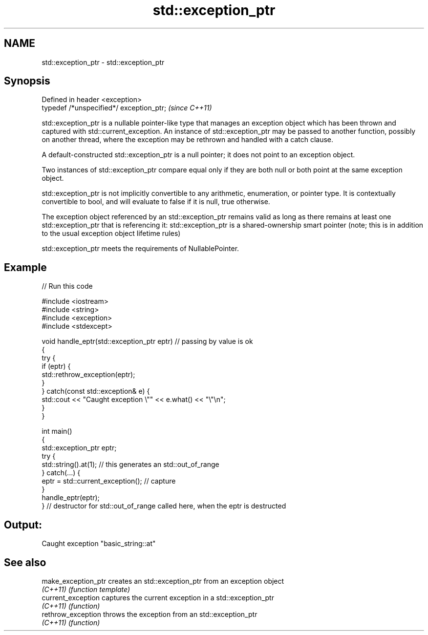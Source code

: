 .TH std::exception_ptr 3 "2020.03.24" "http://cppreference.com" "C++ Standard Libary"
.SH NAME
std::exception_ptr \- std::exception_ptr

.SH Synopsis
   Defined in header <exception>
   typedef /*unspecified*/ exception_ptr;  \fI(since C++11)\fP

   std::exception_ptr is a nullable pointer-like type that manages an exception object which has been thrown and captured with std::current_exception. An instance of std::exception_ptr may be passed to another function, possibly on another thread, where the exception may be rethrown and handled with a catch clause.

   A default-constructed std::exception_ptr is a null pointer; it does not point to an exception object.

   Two instances of std::exception_ptr compare equal only if they are both null or both point at the same exception object.

   std::exception_ptr is not implicitly convertible to any arithmetic, enumeration, or pointer type. It is contextually convertible to bool, and will evaluate to false if it is null, true otherwise.

   The exception object referenced by an std::exception_ptr remains valid as long as there remains at least one std::exception_ptr that is referencing it: std::exception_ptr is a shared-ownership smart pointer (note; this is in addition to the usual exception object lifetime rules)

   std::exception_ptr meets the requirements of NullablePointer.

.SH Example

   
// Run this code

 #include <iostream>
 #include <string>
 #include <exception>
 #include <stdexcept>

 void handle_eptr(std::exception_ptr eptr) // passing by value is ok
 {
     try {
         if (eptr) {
             std::rethrow_exception(eptr);
         }
     } catch(const std::exception& e) {
         std::cout << "Caught exception \\"" << e.what() << "\\"\\n";
     }
 }

 int main()
 {
     std::exception_ptr eptr;
     try {
         std::string().at(1); // this generates an std::out_of_range
     } catch(...) {
         eptr = std::current_exception(); // capture
     }
     handle_eptr(eptr);
 } // destructor for std::out_of_range called here, when the eptr is destructed

.SH Output:

 Caught exception "basic_string::at"

.SH See also

   make_exception_ptr creates an std::exception_ptr from an exception object
   \fI(C++11)\fP            \fI(function template)\fP
   current_exception  captures the current exception in a std::exception_ptr
   \fI(C++11)\fP            \fI(function)\fP
   rethrow_exception  throws the exception from an std::exception_ptr
   \fI(C++11)\fP            \fI(function)\fP
